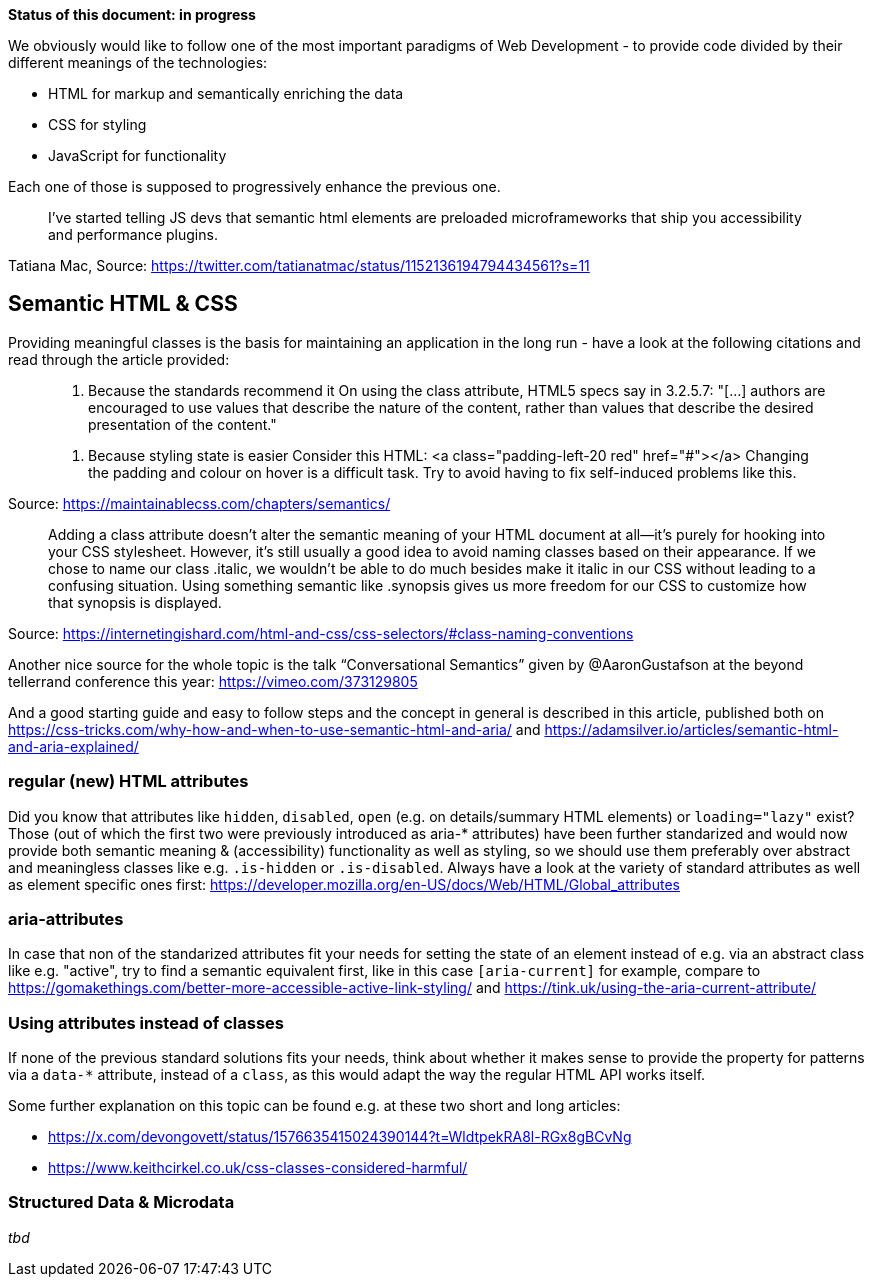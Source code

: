 *Status of this document: in progress*

We obviously would like to follow one of the most important paradigms of Web Development - to provide code divided by their different meanings of the technologies:

* HTML for markup and semantically enriching the data
* CSS for styling
* JavaScript for functionality

Each one of those is supposed to progressively enhance the previous one.
____
I’ve started telling JS devs that semantic html elements are preloaded microframeworks that ship you accessibility and performance plugins.
____
Tatiana Mac, Source: https://twitter.com/tatianatmac/status/1152136194794434561?s=11

## Semantic HTML & CSS

Providing meaningful classes is the basis for maintaining an application in the long run - have a look at the following citations and read through the article provided:

> 10. Because the standards recommend it
> On using the class attribute, HTML5 specs say in 3.2.5.7:
> "[…] authors are encouraged to use values that describe the nature of the content, rather than values that describe the desired presentation of the content."

> 11. Because styling state is easier
> Consider this HTML:
> <a class="padding-left-20 red" href="#"></a>
> Changing the padding and colour on hover is a difficult task. Try to avoid having to fix self-induced problems like this.

Source: https://maintainablecss.com/chapters/semantics/

> Adding a class attribute doesn’t alter the semantic meaning of your HTML document at all—it’s purely for hooking into your CSS stylesheet. However, it’s still usually a good idea to avoid naming classes based on their appearance. If we chose to name our class .italic, we wouldn’t be able to do much besides make it italic in our CSS without leading to a confusing situation. Using something semantic like .synopsis gives us more freedom for our CSS to customize how that synopsis is displayed.

Source: https://internetingishard.com/html-and-css/css-selectors/#class-naming-conventions

Another nice source for the whole topic is the talk “Conversational Semantics” given by @AaronGustafson at the beyond tellerrand conference this year: https://vimeo.com/373129805

And a good starting guide and easy to follow steps and the concept in general is described in this article, published both on https://css-tricks.com/why-how-and-when-to-use-semantic-html-and-aria/ and https://adamsilver.io/articles/semantic-html-and-aria-explained/

### regular (new) HTML attributes

Did you know that attributes like `hidden`, `disabled`, `open` (e.g. on details/summary HTML elements) or `loading="lazy"` exist? Those (out of which the first two were previously introduced as aria-* attributes) have been further standarized and would now provide both semantic meaning & (accessibility) functionality as well as styling, so we should use them preferably over abstract and meaningless classes like e.g. `.is-hidden` or `.is-disabled`.
Always have a look at the variety of standard attributes as well as element specific ones first: https://developer.mozilla.org/en-US/docs/Web/HTML/Global_attributes

### aria-attributes

In case that non of the standarized attributes fit your needs for setting the state of an element instead of e.g.  via an abstract class like e.g. "active", try to find a semantic equivalent first, like in this case `[aria-current]` for example, compare to https://gomakethings.com/better-more-accessible-active-link-styling/ and https://tink.uk/using-the-aria-current-attribute/

### Using attributes instead of classes

If none of the previous standard solutions fits your needs, think about whether it makes sense to provide the property for patterns via a `data-*` attribute, instead of a `class`, as this would adapt the way the regular HTML API works itself.

Some further explanation on this topic can be found e.g. at these two short and long articles:

* https://x.com/devongovett/status/1576635415024390144?t=WldtpekRA8l-RGx8gBCvNg
* https://www.keithcirkel.co.uk/css-classes-considered-harmful/

### Structured Data & Microdata

_tbd_
